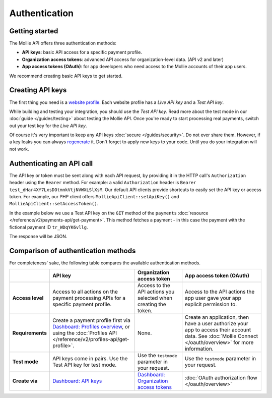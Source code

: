 Authentication
==============

Getting started
---------------
The Mollie API offers three authentication methods:

* **API keys**: basic API access for a specific payment profile.
* **Organization access tokens**: advanced API access for organization-level data. (API v2 and later)
* **App access tokens (OAuth)**: for app developers who need access to the Mollie accounts of their app users.

We recommend creating basic API keys to get started.

Creating API keys
-----------------
The first thing you need is a `website profile <https://www.mollie.com/dashboard/settings/profiles>`_. Each website
profile has a *Live API key* and a *Test API key*.

While building and testing your integration, you should use the *Test API key*. Read more about the
test mode in our :doc:`guide </guides/testing>` about testing the Mollie API. Once you're ready to
start processing real payments, switch out your test key for the *Live API key*.

Of course it's very important to keep any API keys :doc:`secure </guides/security>`. Do not ever share them. However, if
a key leaks you can always `regenerate <https://www.mollie.com/dashboard/developers/api-keys>`_ it. Don't forget to
apply new keys to your code. Until you do your integration will not work.

Authenticating an API call
--------------------------
The API key or token must be sent along with each API request, by providing it in the HTTP call's ``Authorization``
header using the ``Bearer`` method. For example: a valid ``Authorization`` header is
``Bearer test_dHar4XY7LxsDOtmnkVtjNVWXLSlXsM``. Our default API clients provide shortcuts to easily set the API key or
access token. For example, our PHP client offers ``MollieApiClient::setApiKey()`` and
``MollieApiClient::setAccessToken()``.

In the example below we use a Test API key on the ``GET`` method of the ``payments``
:doc:`resource </reference/v2/payments-api/get-payment>`. This method fetches a payment - in this case the payment with
the fictional payment ID ``tr_WDqYK6vllg``.

.. code-block:: bash
   :linenos:

   curl -X GET https://api.mollie.com/v2/payments/tr_WDqYK6vllg \
       -H "Authorization: Bearer test_dHar4XY7LxsDOtmnkVtjNVWXLSlXsM"

The response will be JSON.

.. code-block:: http
   :linenos:

   HTTP/1.1 200 OK
   Content-Type: application/hal+json

   {
       "resource": "payment",
       "id": "tr_WDqYK6vllg",
       "mode": "test",
       "createdAt": "2018-03-12T11:51:35+00:00",
       "amount": {
           "value": "1.00",
           "currency": "EUR"
       },
       "description": "Order 66",
       "method": null,
       "metadata": null,
       "status": "open",
       "isCancelable": false,
       "expiresAt": "2018-03-12T12:06:35+00:00",
       "details": null,
       "profileId": "pfl_7N5qjbu42V",
       "sequenceType": "oneoff",
       "redirectUrl": "https://www.example.org/payment/completed",
       "_links": {
           "self": {
               "href": "https://api.mollie.com/v2/payments/tr_WDqYK6vllg"
           },
           "checkout": {
               "href": "https://www.mollie.com/payscreen/select-method/WDqYK6vllg"
           }
       }
   }

Comparison of authentication methods
------------------------------------
For completeness' sake, the following table compares the available authentication methods.

.. list-table::
   :header-rows: 1

   * -
     - API key
     - Organization access token
     - App access token (OAuth)

   * - **Access level**
     - Access to all actions on the payment processing APIs for a specific payment profile.
     - Access to the API actions you selected when creating the token.
     - Access to the API actions the app user gave your app explicit permission to.

   * - **Requirements**
     - Create a payment profile first via
       `Dashboard: Profiles overview <https://www.mollie.com/dashboard/settings/profiles>`_, or using the
       :doc:`Profiles API </reference/v2/profiles-api/get-profile>`.
     - None.
     - Create an application, then have a user authorize your app to access their account data. See
       :doc:`Mollie Connect </oauth/overview>` for more information.

   * - **Test mode**
     - API keys come in pairs. Use the Test API key for test mode.
     - Use the ``testmode`` parameter in your request.
     - Use the ``testmode`` parameter in your request.

   * - **Create via**
     - `Dashboard: API keys <https://www.mollie.com/dashboard/developers/api-keys>`_
     - `Dashboard: Organization access tokens <https://www.mollie.com/dashboard/developers/organization-access-tokens>`_
     - :doc:`OAuth authorization flow </oauth/overview>`


